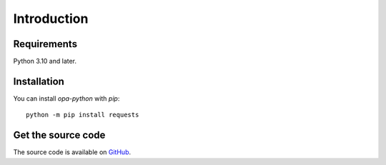 Introduction
============

Requirements
------------

Python 3.10 and later.

Installation
------------

You can install `opa-python` with `pip`::

    python -m pip install requests

Get the source code
-------------------

The source code is available on `GitHub <https://github.com/heliconhq/opa-python>`_.
